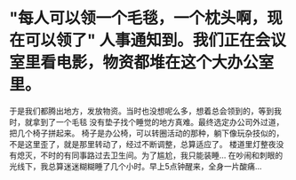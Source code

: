 * "每人可以领一个毛毯，一个枕头啊，现在可以领了" 人事通知到。我们正在会议室里看电影，物资都堆在这个大办公室里。
于是我们都腾出地方，发放物资。当时也没想呢么多，想着总会领到的，等到我时，就拿到了一个毛毯
没有垫子找个睡觉的地方真难。最终选定办公司外过道，把几个椅子拼起来。
椅子是办公椅，可以转圈活动的那种，躺下像玩杂技似的，不是这里歪了，就是那里转动了，经过不断调整，总算适应了。
楼道里灯整夜没有熄灭，不时的有同事路过去卫生间。为了尴尬，我只能装睡...
在吵闹和刺眼的光线下，我总算迷迷糊糊睡了几个小时。早上5点钟醒来，全身一片酸痛...